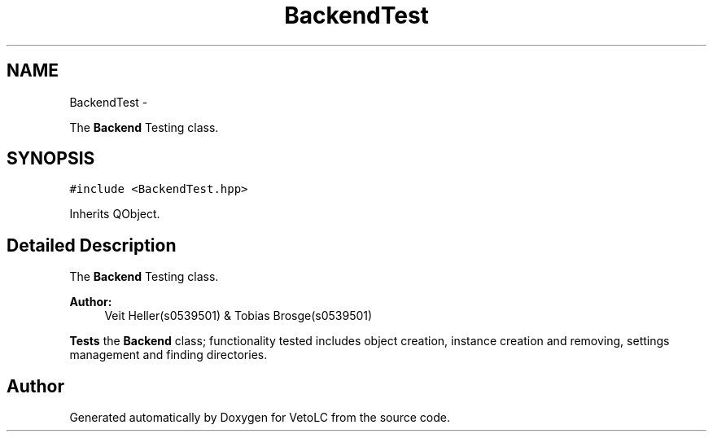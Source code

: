.TH "BackendTest" 3 "Sun Nov 23 2014" "Version 0.4.0" "VetoLC" \" -*- nroff -*-
.ad l
.nh
.SH NAME
BackendTest \- 
.PP
The \fBBackend\fP Testing class\&.  

.SH SYNOPSIS
.br
.PP
.PP
\fC#include <BackendTest\&.hpp>\fP
.PP
Inherits QObject\&.
.SH "Detailed Description"
.PP 
The \fBBackend\fP Testing class\&. 


.PP
\fBAuthor:\fP
.RS 4
Veit Heller(s0539501) & Tobias Brosge(s0539501)
.RE
.PP
\fBTests\fP the \fBBackend\fP class; functionality tested includes object creation, instance creation and removing, settings management and finding directories\&. 

.SH "Author"
.PP 
Generated automatically by Doxygen for VetoLC from the source code\&.
